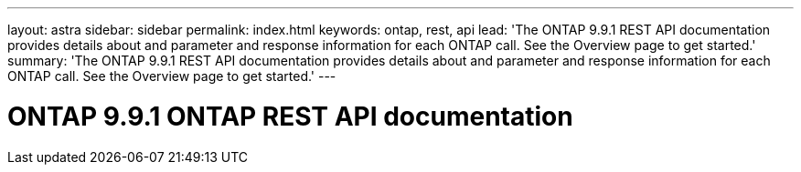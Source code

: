 ---
layout: astra
sidebar: sidebar
permalink: index.html
keywords: ontap, rest, api
lead: 'The ONTAP 9.9.1 REST API documentation provides details about and parameter and response information for each ONTAP call. See the Overview page to get started.'
summary: 'The ONTAP 9.9.1 REST API documentation provides details about and parameter and response information for each ONTAP call. See the Overview page to get started.'
---

= ONTAP 9.9.1 ONTAP REST API documentation 
:hardbreaks:
:nofooter:
:icons: font
:linkattrs:
:imagesdir: ./media/